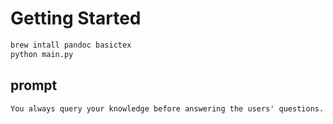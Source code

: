 
* Getting Started

#+begin_src sh :exports both :wrap src sh :results raw replace
brew intall pandoc basictex
python main.py
#+end_src


** prompt

#+begin_src markdown
You always query your knowledge before answering the users' questions.
#+end_src
